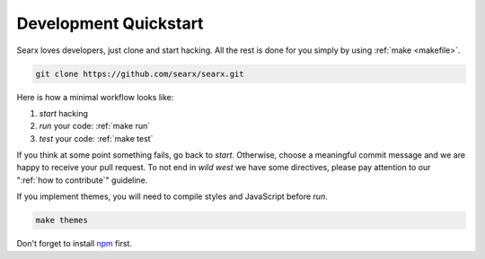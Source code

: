 .. _devquickstart:

======================
Development Quickstart
======================

.. _npm: https://www.npmjs.com/

Searx loves developers, just clone and start hacking.  All the rest is done for
you simply by using :ref:`make <makefile>`.

.. code:: sh

    git clone https://github.com/searx/searx.git

Here is how a minimal workflow looks like:

1. *start* hacking
2. *run* your code: :ref:`make run`
3. *test* your code: :ref:`make test`

If you think at some point something fails, go back to *start*.  Otherwise,
choose a meaningful commit message and we are happy to receive your pull
request. To not end in *wild west* we have some directives, please pay attention
to our ":ref:`how to contribute`" guideline.

If you implement themes, you will need to compile styles and JavaScript before
*run*.

.. code:: sh

   make themes

Don't forget to install npm_ first.

.. tabs::

   .. group-tab:: Ubuntu / debian

      .. code:: sh

         sudo -H apt-get install npm

   .. group-tab:: Arch Linux

      .. code-block:: sh

         sudo -H pacman -S npm

   .. group-tab::  Fedora / RHEL

      .. code-block:: sh

	 sudo -H dnf install npm

